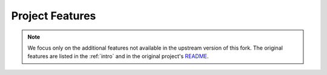 Project Features
=================

.. note::

    We focus only on the additional features not available in the
    upstream version of this fork. The original features are listed
    in the :ref:`intro` and in the original project's `README <https://github.com/jasonheecs/ubuntu-server-setup/blob/master/README.md>`_.


